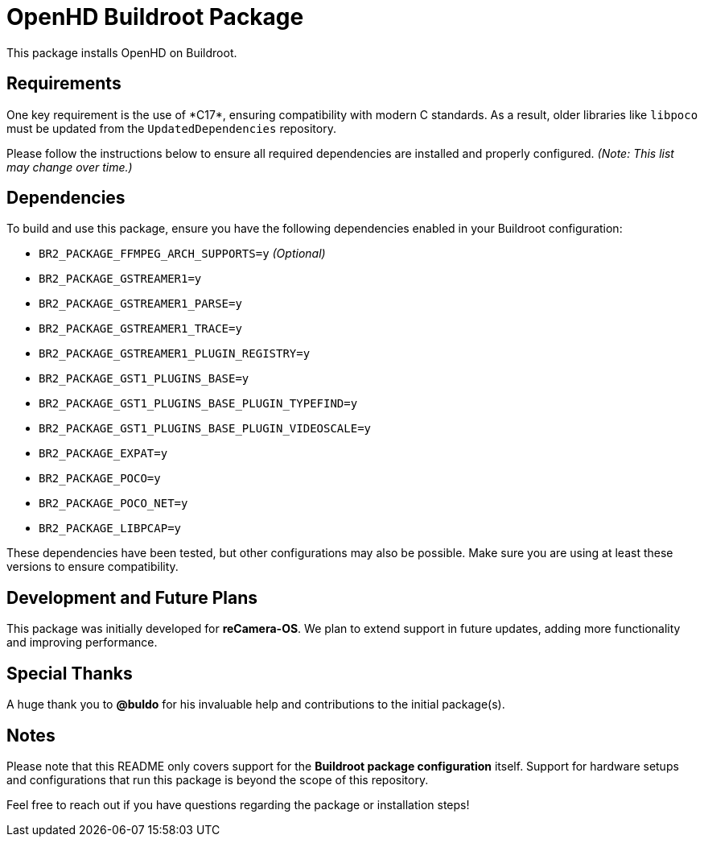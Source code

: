 = OpenHD Buildroot Package

This package installs OpenHD on Buildroot.

== Requirements

One key requirement is the use of *C++17*, ensuring compatibility with modern C++ standards. As a result, older libraries like `libpoco` must be updated from the `UpdatedDependencies` repository.

Please follow the instructions below to ensure all required dependencies are installed and properly configured. _(Note: This list may change over time.)_

== Dependencies

To build and use this package, ensure you have the following dependencies enabled in your Buildroot configuration:

* `BR2_PACKAGE_FFMPEG_ARCH_SUPPORTS=y` _(Optional)_
* `BR2_PACKAGE_GSTREAMER1=y`
* `BR2_PACKAGE_GSTREAMER1_PARSE=y`
* `BR2_PACKAGE_GSTREAMER1_TRACE=y`
* `BR2_PACKAGE_GSTREAMER1_PLUGIN_REGISTRY=y`
* `BR2_PACKAGE_GST1_PLUGINS_BASE=y`
* `BR2_PACKAGE_GST1_PLUGINS_BASE_PLUGIN_TYPEFIND=y`
* `BR2_PACKAGE_GST1_PLUGINS_BASE_PLUGIN_VIDEOSCALE=y`
* `BR2_PACKAGE_EXPAT=y`
* `BR2_PACKAGE_POCO=y`
* `BR2_PACKAGE_POCO_NET=y`
* `BR2_PACKAGE_LIBPCAP=y`

These dependencies have been tested, but other configurations may also be possible. Make sure you are using at least these versions to ensure compatibility.

== Development and Future Plans

This package was initially developed for *reCamera-OS*. We plan to extend support in future updates, adding more functionality and improving performance.

== Special Thanks

A huge thank you to **@buldo** for his invaluable help and contributions to the initial package(s).

== Notes

Please note that this README only covers support for the *Buildroot package configuration* itself. Support for hardware setups and configurations that run this package is beyond the scope of this repository.

Feel free to reach out if you have questions regarding the package or installation steps!
